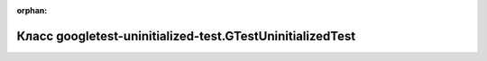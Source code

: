 .. meta::942ffa742c03a590f3f54a4a7618793b38b12c79b332ec4c2546b7b6a13e4dc52fa383532f401d6cbd30ee5a624b89d4b23cda6ee549d064e4faf213db508c96

:orphan:

.. title:: Globalizer: Класс googletest-uninitialized-test.GTestUninitializedTest

Класс googletest-uninitialized-test.GTestUninitializedTest
==========================================================

.. container:: doxygen-content

   
   .. raw:: html
     :file: classgoogletest-uninitialized-test_1_1_g_test_uninitialized_test.html
